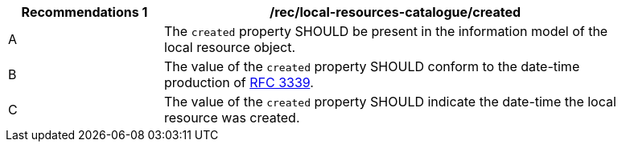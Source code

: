 [[rec_local-resources-catalogue_created]]
[width="90%",cols="2,6a"]
|===
^|*Recommendations {counter:rec-id}* |*/rec/local-resources-catalogue/created*

^|A |The `created` property SHOULD be present in the information model of the local resource object.
^|B |The value of the `created` property SHOULD conform to the date-time production of https://tools.ietf.org/html/rfc3339#section-5.6[RFC 3339].
^|C |The value of the `created` property SHOULD indicate the date-time the local resource was created.
|===
